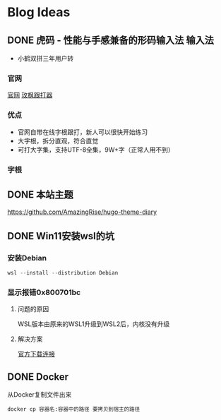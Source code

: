 #+hugo_base_dir: c:/Users/neikice-5600x/blog/
#+hugo_section: posts
#+hugo_auto_set_lastmod: t
#+hugo_custom_front_matter: :author "长问长青"
#+STARTUP: logdrawer

* Blog Ideas

** DONE 虎码 - 性能与手感兼备的形码输入法                            :输入法:
SCHEDULED: <2022-10-25 Tue>
:PROPERTIES:
:EXPORT_FILE_NAME: 虎码
:END:
:LOGBOOK:
- State "DONE"       from "STARTED"    [2022-10-26 Wed 20:09]
:END:
- 小鹤双拼三年用户转
*** 官网 
[[https://tiger-code.com/][官网]] [[https://kylebing.cn/tools/typepad/][玫枫跟打器]]
*** 优点
- 官网自带在线字根跟打，新人可以很快开始练习
- 大字根，拆分直观，符合直觉 
- 可打大字集，支持UTF-8全集，9W+字（正常人用不到）
*** 字根

** DONE 本站主题
SCHEDULED: <2022-10-26 Wed>
:PROPERTIES:
:EXPORT_FILE_NAME: 本站主题
:END:

https://github.com/AmazingRise/hugo-theme-diary

** DONE Win11安装wsl的坑
SCHEDULED: <2022-10-29 Sat 17:00>
:PROPERTIES:
:EXPORT_FILE_NAME: win11安装wsl的坑
:END:
:LOGBOOK:
- State "DONE"       from "TODO"    [2022-10-29 Sat 17:54]
:END:

*** 安装Debian
#+begin_src powershell
  wsl --install --distribution Debian
#+end_src

*** 显示报错0x800701bc
**** 问题的原因
WSL版本由原来的WSL1升级到WSL2后，内核没有升级
**** 解决方案
[[https://wslstorestorage.blob.core.windows.net/wslblob/wsl_update_x64.msi][官方下载连接]]


** DONE Docker 
 SCHEDULED: <2022-10-29 Sat 23:10>
:PROPERTIES:
:EXPORT_FILE_NAME: Docker
:END:
:LOGBOOK:
- State "DONE"       from "TODO"    [2022-10-29 Sat 23:16]
:END:

从Docker复制文件出来
#+begin_src
  docker cp 容器名:容器中的路径 要拷贝到宿主的路径
#+end_src

